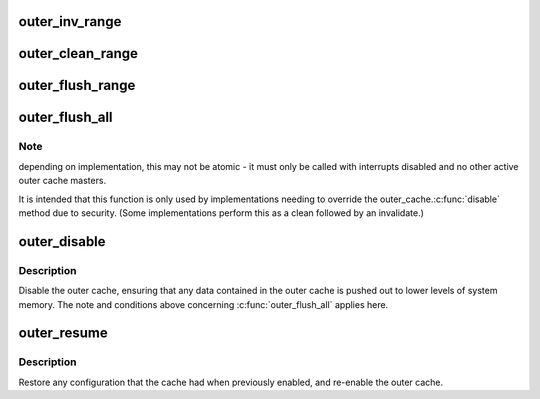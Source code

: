 .. -*- coding: utf-8; mode: rst -*-
.. src-file: arch/arm/include/asm/outercache.h

.. _`outer_inv_range`:

outer_inv_range
===============

.. c:function:: void outer_inv_range(phys_addr_t start, phys_addr_t end)

    invalidate range of outer cache lines

    :param phys_addr_t start:
        starting physical address, inclusive

    :param phys_addr_t end:
        end physical address, exclusive

.. _`outer_clean_range`:

outer_clean_range
=================

.. c:function:: void outer_clean_range(phys_addr_t start, phys_addr_t end)

    clean dirty outer cache lines

    :param phys_addr_t start:
        starting physical address, inclusive

    :param phys_addr_t end:
        end physical address, exclusive

.. _`outer_flush_range`:

outer_flush_range
=================

.. c:function:: void outer_flush_range(phys_addr_t start, phys_addr_t end)

    clean and invalidate outer cache lines

    :param phys_addr_t start:
        starting physical address, inclusive

    :param phys_addr_t end:
        end physical address, exclusive

.. _`outer_flush_all`:

outer_flush_all
===============

.. c:function:: void outer_flush_all( void)

    clean and invalidate all cache lines in the outer cache

    :param  void:
        no arguments

.. _`outer_flush_all.note`:

Note
----

depending on implementation, this may not be atomic - it must
only be called with interrupts disabled and no other active outer
cache masters.

It is intended that this function is only used by implementations
needing to override the outer_cache.\ :c:func:`disable`\  method due to security.
(Some implementations perform this as a clean followed by an invalidate.)

.. _`outer_disable`:

outer_disable
=============

.. c:function:: void outer_disable( void)

    clean, invalidate and disable the outer cache

    :param  void:
        no arguments

.. _`outer_disable.description`:

Description
-----------

Disable the outer cache, ensuring that any data contained in the outer
cache is pushed out to lower levels of system memory.  The note and
conditions above concerning \ :c:func:`outer_flush_all`\  applies here.

.. _`outer_resume`:

outer_resume
============

.. c:function:: void outer_resume( void)

    restore the cache configuration and re-enable outer cache

    :param  void:
        no arguments

.. _`outer_resume.description`:

Description
-----------

Restore any configuration that the cache had when previously enabled,
and re-enable the outer cache.

.. This file was automatic generated / don't edit.

